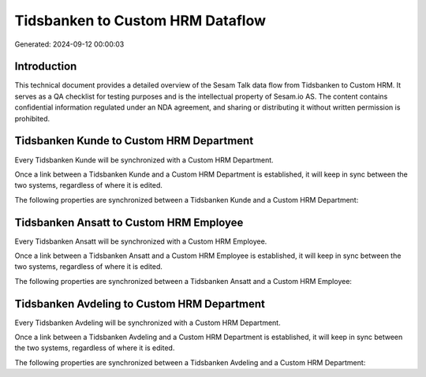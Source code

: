 =================================
Tidsbanken to Custom HRM Dataflow
=================================

Generated: 2024-09-12 00:00:03

Introduction
------------

This technical document provides a detailed overview of the Sesam Talk data flow from Tidsbanken to Custom HRM. It serves as a QA checklist for testing purposes and is the intellectual property of Sesam.io AS. The content contains confidential information regulated under an NDA agreement, and sharing or distributing it without written permission is prohibited.

Tidsbanken Kunde to Custom HRM Department
-----------------------------------------
Every Tidsbanken Kunde will be synchronized with a Custom HRM Department.

Once a link between a Tidsbanken Kunde and a Custom HRM Department is established, it will keep in sync between the two systems, regardless of where it is edited.

The following properties are synchronized between a Tidsbanken Kunde and a Custom HRM Department:

.. list-table::
   :header-rows: 1

   * - Tidsbanken Kunde Property
     - Custom HRM Department Property
     - Custom HRM Data Type


Tidsbanken Ansatt to Custom HRM Employee
----------------------------------------
Every Tidsbanken Ansatt will be synchronized with a Custom HRM Employee.

Once a link between a Tidsbanken Ansatt and a Custom HRM Employee is established, it will keep in sync between the two systems, regardless of where it is edited.

The following properties are synchronized between a Tidsbanken Ansatt and a Custom HRM Employee:

.. list-table::
   :header-rows: 1

   * - Tidsbanken Ansatt Property
     - Custom HRM Employee Property
     - Custom HRM Data Type


Tidsbanken Avdeling to Custom HRM Department
--------------------------------------------
Every Tidsbanken Avdeling will be synchronized with a Custom HRM Department.

Once a link between a Tidsbanken Avdeling and a Custom HRM Department is established, it will keep in sync between the two systems, regardless of where it is edited.

The following properties are synchronized between a Tidsbanken Avdeling and a Custom HRM Department:

.. list-table::
   :header-rows: 1

   * - Tidsbanken Avdeling Property
     - Custom HRM Department Property
     - Custom HRM Data Type

